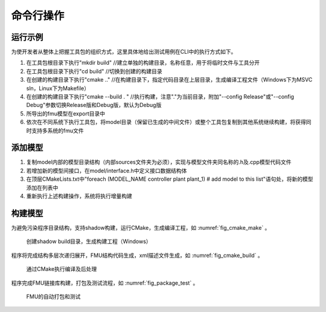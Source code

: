 命令行操作
**************************

运行示例
=========

为使开发者从整体上把握工具包的组织方式，这里具体地给出测试用例在CLI中的执行方式如下。

#. 在工具包根目录下执行"mkdir build" //建立单独的构建目录，名称任意，用于将临时文件与工具分开

#. 在工具包根目录下执行"cd build" //切换到创建的构建目录

#. 在创建的构建目录下执行"cmake .." //在构建目录下，指定代码目录在上层目录，生成编译工程文件（Windows下为MSVC sln，Linux下为Makefile）

#. 在创建的构建目录下执行"cmake --build . " //执行构建，注意"."为当前目录，附加"--config Release"或"--config Debug"参数切换Release版和Debug版，默认为Debug版

#. 所导出的fmu模型在export目录中

#. 依次在不同系统下执行工具包，将model目录（保留已生成的中间文件）或整个工具包复制到其他系统继续构建，将获得同时支持多系统的fmu文件

添加模型
========

#. 复制model内部的模型目录结构（内部sources文件夹为必须），实现与模型文件夹同名称的.h及.cpp模型代码文件

#. 若增加新的模型间接口，在model/interface.h中定义接口数据结构体

#. 在顶层CMakeLists.txt中"foreach (MODEL_NAME controller plant plant_1) # add model to this list"语句处，将新的模型添加在列表中

#. 重新执行上述构建操作，系统将执行增量构建

构建模型
========

为避免污染程序目录结构，支持shadow构建，运行CMake，生成编译工程，如 :numref:`fig_cmake_make` 。

.. _fig_cmake_make:
.. figure:: cmake_make.png
    :scale: 60%

    创建shadow build目录，生成构建工程（Windows）

程序将完成结构多层次递归展开，FMU结构代码生成，xml描述文件生成，如 :numref:`fig_cmake_build` 。

.. _fig_cmake_build:
.. figure:: cmake_build.png
    :scale: 60%

    通过CMake执行编译及后处理

程序完成FMU链接库构建，打包及测试流程，如 :numref:`fig_package_test` 。 

.. _fig_package_test:
.. figure:: package_test.png
    :scale: 60%

    FMU的自动打包和测试
